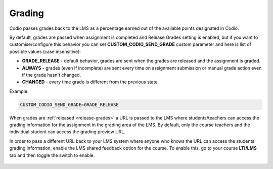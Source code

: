 .. meta::
   :description: LTI Grading Process

.. _lti-grading:

Grading
=======
Codio passes grades back to the LMS as a percentage earned out of the available points designated in Codio. 

By default, grades are passed when assignment is completed and Release Grades setting is enabled, but if you want to customise/configure this behavior you can set **CUSTOM_CODIO_SEND_GRADE** custom parameter and here is list of possible values (case insensitive):

- **GRADE_RELEASE** - default behavior, grades are sent when the grades are released and the assignment is graded.
- **ALWAYS** - grades (even if incomplete) are sent every time on assignment submission or manual grade action even if the grade hasn't changed.
- **CHANGED** - every time grade is different from the previous state.

Example:

.. code:: ini

   CUSTOM_CODIO_SEND_GRADE=GRADE_RELEASE

When grades are :ref:`released <release-grades>` a URL is passed to the LMS where students/teachers can access the grading information for the assignment in the grading area of the LMS. By default, only the course teachers and the individual student can access the grading preview URL.

In order to pass a different URL back to your LMS system where anyone who knows the URL can access the students grading information, enable the LMS shared feedback option for the course. To enable this, go to your course **LTI/LMS** tab and then toggle the switch to enable.

  .. image:: /img/lmssharedfeedback.png
     :alt: LMS Shared Feedback
